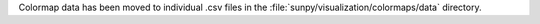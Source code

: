 Colormap data has been moved to individual .csv files in the
:file:`sunpy/visualization/colormaps/data` directory.
